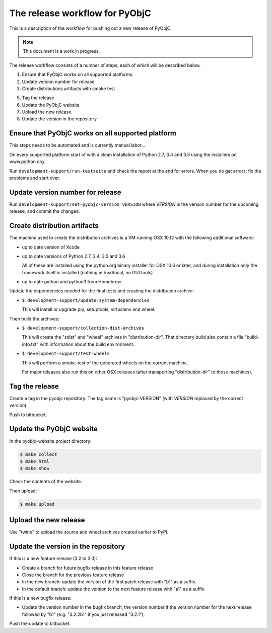 The release workflow for PyObjC
===============================

This is a description of the workflow for pushing out a new release of PyObjC.

.. note::

   This document is a work in progress.

The release workflow consists of a number of steps, each of which will be described
below.

1. Ensure that PyObjC works on all supported platforms.

2. Update version number for release

3. Create distributions artifacts with smoke test

5. Tag the release

6. Update the PyObjC website

7. Upload the new release

8. Update the version in the repository

Ensure that PyObjC works on all supported platform
--------------------------------------------------

This steps needs to be automated and is currently manual labor...

On every supported platform start of with a clean installation of Python 2.7, 3.4 and 3.5 using
the installers on www.python.org.

Run ``development-support/run-testsuite`` and check the report at the end for errors. When you
do get errors: fix the problems and start over.

Update version number for release
---------------------------------

Run ``development-support/set-pyobjc-version VERSION`` where *VERSION* is the version number for the
upcoming release, and commit the changes.

Create distribution artifacts
-----------------------------

The machine used to create the distribution archives is a VM running OSX 10.12 with the following
additional software:

* up to date version of Xcode

* up to date versions of Python 2.7, 3.4, 3.5 and 3.6

  All of these are installed using the python.org binary installer for OSX 10.6 or later,
  and during installation only the framework itself is installed (nothing in /usr/local,
  no GUI tools)

* up to date python and python3 from Homebrew


Update the dependencies needed for the final tests and creating the distribution archive:

* ``$ development-support/update-system-dependencies``

  This will install or upgrade pip, setuptools, virtualenv and wheel.

Then build the archives:

* ``$ development-support/collection-dist-archives``

  This will create the "sdist" and "wheel" archives in "distribution-dir". That directory
  build also contain a file "build-info.txt" with information about the build environment.

* ``$ development-support/test-wheels``

  This will perform a smoke-test of the generated wheels on the current machine.

  For major releases also run this on other OSX releases (after transporting "distribution-dir"
  to those machines).


Tag the release
---------------

Create a tag in the pyobjc repository. The tag name is "pyobjc-VERSION" (with *VERSION* replaced by
the correct version).

Push to bitbucket.

Update the PyObjC website
-------------------------

In the pyobjc-website project directory:

.. sourcecode:: sh

  $ make collect
  $ make html
  $ make show

Check the contents of the website.

Then upload:

.. sourcecode:: sh

  $ make upload


Upload the new release
----------------------

Use "twine" to upload the source and wheel archives created earlier to PyPI.


Update the version in the repository
------------------------------------

If this is a new feature release (3.2 to 3.3):

* Create a branch for future bugfix release in this feature release

* Close the branch for the previous feature release

* In the new branch: update the version of the first patch release with "b1" as a suffix.

* In the default branch: update the version to the next feature release with "a1" as a suffix


If this is a new bugfix release:

* Update the version number in the bugfix branch, the version number if the version number for the
  next release followed by "b1" (e.g. "3.2.2b1" if you just released "3.2.1").

Push the update to bitbucket.
